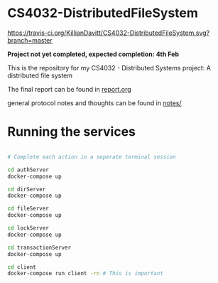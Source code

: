 * CS4032-DistributedFileSystem

[[https://travis-ci.org/KillianDavitt/CS4032-DistributedFileSystem][https://travis-ci.org/KillianDavitt/CS4032-DistributedFileSystem.svg?branch=master]]

**Project not yet completed, expected completion: 4th Feb**

This is the repository for my CS4032 - Distributed Systems project: A distributed file system

The final report can be found in [[file:./report/report.org][report.org]]

general protocol notes and thoughts can be found in [[file:notes/][notes/]]

* Running the services

#+BEGIN_SRC bash

# Complete each action in a seperate terminal session

cd authServer
docker-compose up

cd dirServer
docker-compose up

cd fileServer
docker-compose up

cd lockServer 
docker-compose up

cd transactionServer
docker-compose up

cd client
docker-compose run client -rn # This is important
#+END_SRC


